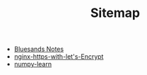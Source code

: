 #+TITLE: Sitemap

   + [[file:index.org][Bluesands Notes]]
   + [[file:nginx-https-with-let's-Encrypt.org][nginx-https-with-let's-Encrypt]]
   + [[file:numpy-learn.org][numpy-learn]]
